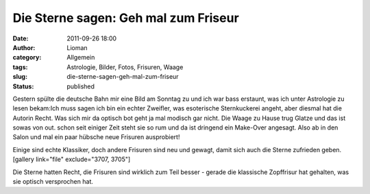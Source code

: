 Die Sterne sagen: Geh mal zum Friseur
#####################################
:date: 2011-09-26 18:00
:author: Lioman
:category: Allgemein
:tags: Astrologie, Bilder, Fotos, Frisuren, Waage
:slug: die-sterne-sagen-geh-mal-zum-friseur
:status: published

Gestern spülte die deutsche Bahn mir eine Bild am Sonntag zu und ich war
bass erstaunt, was ich unter Astrologie zu lesen
bekam:\ |image0|\ |WaageGlatze|\ Ich muss sagen ich bin ein echter
Zweifler, was esoterische Sternkuckerei angeht, aber diesmal hat die
Autorin Recht. Was sich mir da optisch bot geht ja mal modisch gar
nicht. Die Waage zu Hause trug Glatze und das ist sowas von out. schon
seit einiger Zeit steht sie so rum und da ist dringend ein Make-Over
angesagt. Also ab in den Salon und mal ein paar hübsche neue Frisuren
ausprobiert!

 

Einige sind echte Klassiker, doch andere Frisuren sind neu und gewagt,
damit sich auch die Sterne zufrieden geben.[gallery link="file"
exclude="3707, 3705"]

 

Die Sterne hatten Recht, die Frisuren sind wirklich zum Teil besser -
gerade die klassische Zopffrisur hat gehalten, was sie optisch
versprochen hat.

.. |image0| image:: {static}/images/waagenhaarschnitthoroskop.jpg
   :class: aligncenter size-full wp-image-3707
   :width: 850px
   :height: 647px
   :target: http://www.lioman.de/2011/09/die-sterne-sagen-geh-mal-zum-friseur/waagenhaarschnitthoroskop/
.. |WaageGlatze| image:: {static}/images/waage_glatze-300x225.jpg
   :class: alignright size-medium wp-image-3705
   :width: 300px
   :height: 225px
